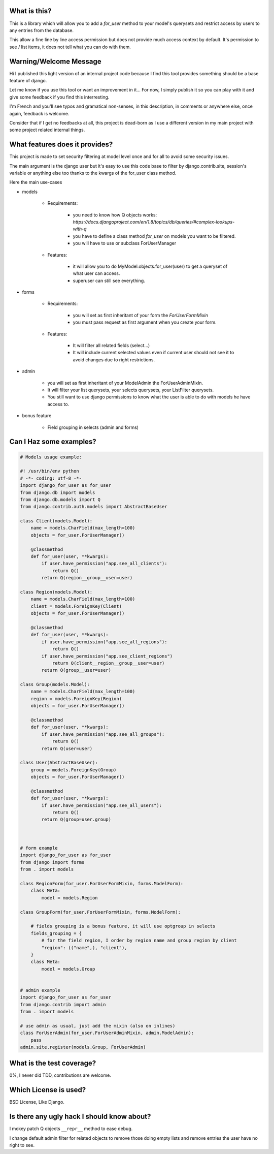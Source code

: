 What is this?
=============

This is a library which will allow you to add a `for_user` method to your
model's querysets and restrict access by users to any entries from the database.

This allow a fine line by line access permission but does not provide much
access context by default. It's permission to see / list items, it does 
not tell what you can do with them.


Warning/Welcome Message
=======================

Hi I published this light version of an internal project code because 
I find this tool provides something should be a base feature of django.

Let me know if you use this tool or want an improvement in it… For now,
I simply publish it so you can play with it and give some feedback if
you find this interresting.

I'm French and you'll see typos and gramatical non-senses, in this
description, in comments or anywhere else, once again, feedback is welcome.

Consider that if I get no feedbacks at all, this project is dead-born as
I use a different version in my main project with some project related internal things.

What features does it provides?
===============================

This project is made to set security filtering at model level once and for all to avoid some security issues.

The main argument is the django user but it's easy to use this code base to filter by django.contrib.site,
session's variable or anything else too thanks to the kwargs of the for_user class method.

Here the main use-cases

- models

    + Requirements:

        * you need to know how Q objects works:
          `https://docs.djangoproject.com/en/1.8/topics/db/queries/#complex-lookups-with-q`
          
        * you have to define a class method `for_user` on models
          you want to be filtered.

        * you will have to use or subclass ForUserManager

    + Features:

        * it will allow you to do MyModel.objects.for_user(user) to get
          a queryset of what user can access.

        * superuser can still see everything.

- forms

    + Requirements:

        * you will set as first inheritant of your form the 
          `ForUserFormMixin`

        * you must pass request as first argument when you create your form.

    + Features:

        * It will filter all related fields (select…)

        * It will include current selected values even if current
          user should not see it to avoid changes due to right restrictions.

- admin

    * you will set as first inheritant of your ModelAdmin the ForUserAdminMixIn.

    * It will filter your list querysets, your selects querysets, your ListFilter querysets.

    * You still want to use django permissions to know what the user is able to do with models he have access to.

- bonus feature

    * Field grouping in selects (admin and forms)

Can I Haz some examples?
========================

.. code-block:: python

    # Models usage example:

    #! /usr/bin/env python
    # -*- coding: utf-8 -*-
    import django_for_user as for_user
    from django.db import models
    from django.db.models import Q
    from django.contrib.auth.models import AbstractBaseUser

    class Client(models.Model):
        name = models.CharField(max_length=100)
        objects = for_user.ForUserManager()

        @classmethod
        def for_user(user, **kwargs):
            if user.have_permission("app.see_all_clients"):
                return Q()
            return Q(region__group__user=user)

    class Region(models.Model):
        name = models.CharField(max_length=100)
        client = models.ForeignKey(Client)
        objects = for_user.ForUserManager()

        @classmethod
        def for_user(user, **kwargs):
            if user.have_permission("app.see_all_regions"):
                return Q()
            if user.have_permission("app.see_client_regions")
                return Q(client__region__group__user=user)
            return Q(group__user=user)

    class Group(models.Model):
        name = models.CharField(max_length=100)
        region = models.ForeignKey(Region)
        objects = for_user.ForUserManager()

        @classmethod
        def for_user(user, **kwargs):
            if user.have_permission("app.see_all_groups"):
                return Q()
            return Q(user=user)

    class User(AbstractBaseUser):
        group = models.ForeignKey(Group)
        objects = for_user.ForUserManager()

        @classmethod
        def for_user(user, **kwargs):
            if user.have_permission("app.see_all_users"):
                return Q()
            return Q(group=user.group)



    # form example
    import django_for_user as for_user
    from django import forms
    from . import models

    class RegionForm(for_user.ForUserFormMixin, forms.ModelForm):
        class Meta:
            model = models.Region

    class GroupForm(for_user.ForUserFormMixin, forms.ModelForm):

        # fields grouping is a bonus feature, it will use optgroup in selects
        fields_grouping = {
            # for the field region, I order by region name and group region by client
            "region": (("name",), "client"),
        }
        class Meta:
            model = models.Group


    # admin example
    import django_for_user as for_user
    from django.contrib import admin
    from . import models

    # use admin as usual, just add the mixin (also on inlines)
    class ForUserAdmin(for_user.ForUserAdminMixin, admin.ModelAdmin):
        pass
    admin.site.register(models.Group, ForUserAdmin)


What is the test coverage?
==========================

0%, I never did TDD, contributions are welcome.

Which License is used?
======================

BSD License, Like Django.

Is there any ugly hack I should know about?
===========================================

I mokey patch Q objects ``__repr__`` method to ease debug.

I change default admin filter for related objects to remove those doing
empty lists and remove entries the user have no right to see.
